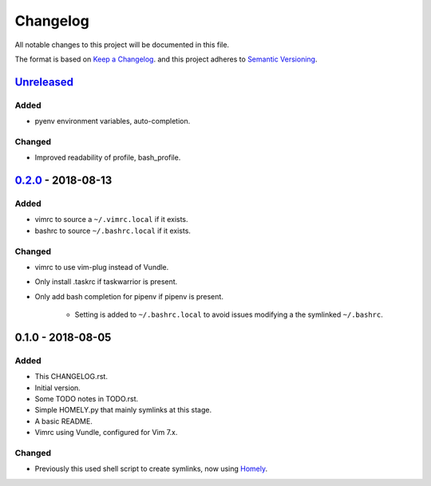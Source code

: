 #########
Changelog
#########

All notable changes to this project will be documented in this file.

The format is based on `Keep a Changelog <http://keepachangelog.com/en/1.0.0/>`_.
and this project adheres to `Semantic Versioning <http://semver.org/spec/v2.0.0.html>`_.

Unreleased_
===========

Added
-----

* pyenv environment variables, auto-completion.

Changed
-------

* Improved readability of profile, bash_profile.


0.2.0_ - 2018-08-13
===================

Added
-----

* vimrc to source a ``~/.vimrc.local`` if it exists.
* bashrc to source ``~/.bashrc.local`` if it exists.

Changed
-------

* vimrc to use vim-plug instead of Vundle.
* Only install .taskrc if taskwarrior is present.
* Only add bash completion for pipenv if pipenv is present.
  
   * Setting is added to ``~/.bashrc.local`` to avoid issues
     modifying a the symlinked ``~/.bashrc``.


0.1.0 - 2018-08-05
==================

Added
-----

* This CHANGELOG.rst.
* Initial version.
* Some TODO notes in TODO.rst.
* Simple HOMELY.py that mainly symlinks at this stage.
* A basic README.
* Vimrc using Vundle, configured for Vim 7.x.

Changed
-------

* Previously this used shell script to create symlinks, now using 
  `Homely <https://homely.readthedocs.io/en/latest/index.html>`_.

.. Links
.. _Unreleased: https://github.com/gnattishness/dotfiles/compare/0.2.0...HEAD
.. _0.2.0: https://github.com/gnattishness/dotfiles/compare/0.1.0...0.2.0

